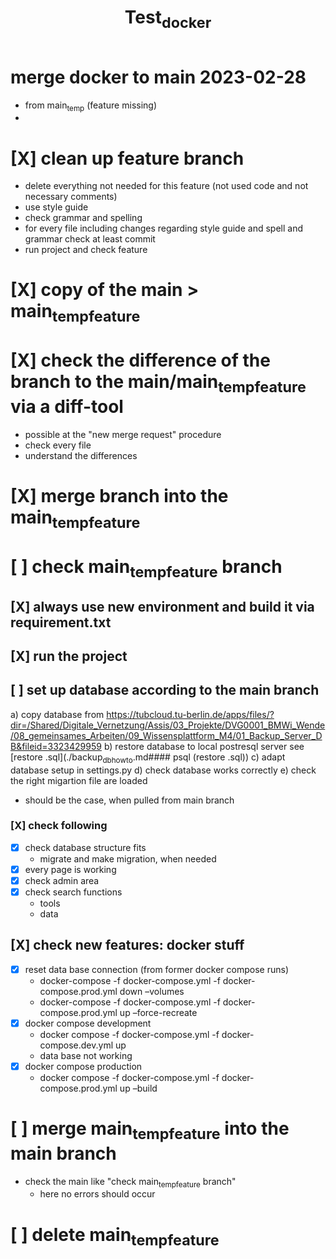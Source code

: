 #+title: Test_docker

* merge docker to main 2023-02-28
- from main_temp (feature missing)
-

* [X] clean up feature branch
   - delete everything not needed for this feature (not used code and not necessary comments)
   - use style guide
   - check grammar and spelling
   - for every file including changes regarding style guide and spell and grammar check at least commit
   - run project and check feature
* [X] copy of the main > main_temp_feature
* [X] check the difference of the branch to the main/main_temp_feature  via a diff-tool
   - possible at the "new merge request" procedure
   - check every file
   - understand the differences
* [X] merge branch into the main_temp_feature
* [ ] check main_temp_feature branch
** [X] always use new environment and build it via requirement.txt
** [X] run the project
** [ ] set up database according to the main branch
    a) copy database from https://tubcloud.tu-berlin.de/apps/files/?dir=/Shared/Digitale_Vernetzung/Assis/03_Projekte/DVG0001_BMWi_Wende/08_gemeinsames_Arbeiten/09_Wissensplattform_M4/01_Backup_Server_DB&fileid=3323429959
    b) restore database to local postresql server see [restore .sql](./backup_db_howto.md#### psql (restore .sql))
    c) adapt database setup in settings.py
    d) check database works correctly
    e) check the right migartion file are loaded
      - should be the case, when pulled from main branch
*** [X] check following
- [X] check database structure fits
  - migrate and make migration, when needed
- [X] every page is working
- [X] check admin area
- [X] check search functions
  - tools
  - data
** [X] check new features: docker stuff
  - [X] reset data base connection (from former docker compose runs)
    - docker-compose -f docker-compose.yml -f docker-compose.prod.yml down --volumes
    - docker-compose -f docker-compose.yml -f docker-compose.prod.yml up --force-recreate
  - [X] docker compose development
    - docker compose -f docker-compose.yml -f docker-compose.dev.yml up
    - data base not working
  - [X] docker compose production
    - docker compose -f docker-compose.yml -f docker-compose.prod.yml up --build
* [ ] merge main_temp_feature  into the main branch
- check the main like "check main_temp_feature branch"
  - here no errors should occur
* [ ] delete main_temp_feature
